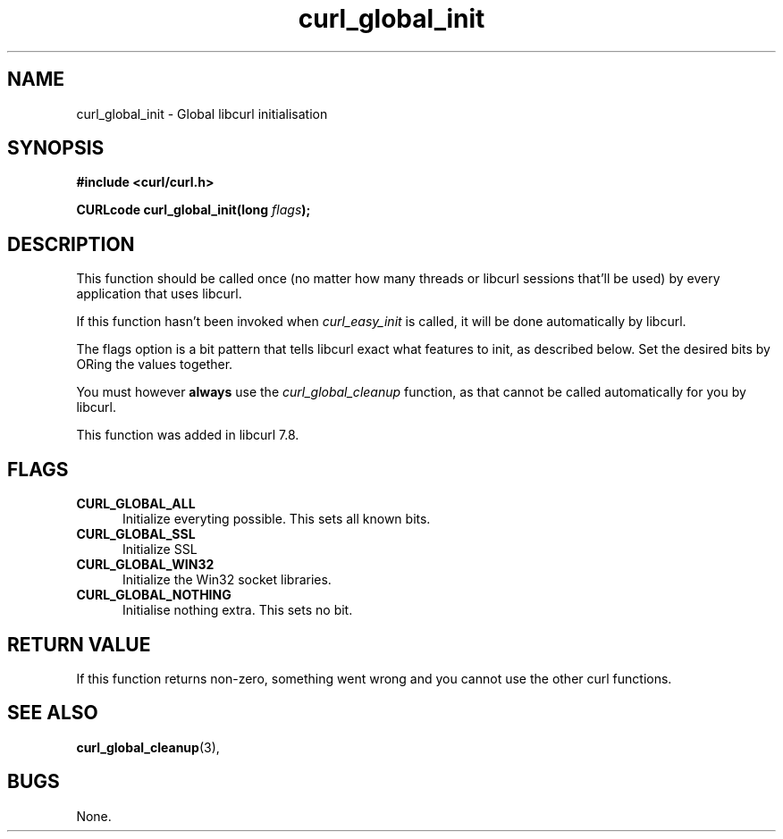 .\" You can view this file with:
.\" nroff -man [file]
.\" $Id: curl_global_init.3,v 1.5 2001-07-12 01:57:28 bumblebury Exp $
.\"
.TH curl_global_init 3 "31 May 2001" "libcurl 7.8" "libcurl Manual"
.SH NAME
curl_global_init - Global libcurl initialisation
.SH SYNOPSIS
.B #include <curl/curl.h>
.sp
.BI "CURLcode curl_global_init(long " flags ");"
.ad
.SH DESCRIPTION
This function should be called once (no matter how many threads or libcurl
sessions that'll be used) by every application that uses libcurl.

If this function hasn't been invoked when \fIcurl_easy_init\fP is called, it
will be done automatically by libcurl.

The flags option is a bit pattern that tells libcurl exact what features to
init, as described below. Set the desired bits by ORing the values together.

You must however \fBalways\fP use the \fIcurl_global_cleanup\fP function, as
that cannot be called automatically for you by libcurl.

This function was added in libcurl 7.8.
.SH FLAGS
.TP 5
.B CURL_GLOBAL_ALL
Initialize everyting possible. This sets all known bits.
.TP
.B CURL_GLOBAL_SSL
Initialize SSL
.TP
.B CURL_GLOBAL_WIN32
Initialize the Win32 socket libraries.
.TP
.B CURL_GLOBAL_NOTHING
Initialise nothing extra. This sets no bit.
.SH RETURN VALUE
If this function returns non-zero, something went wrong and you cannot use the
other curl functions.
.SH "SEE ALSO"
.BR curl_global_cleanup "(3), "
.SH BUGS
None.

